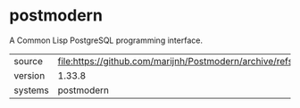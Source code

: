 * postmodern

A Common Lisp PostgreSQL programming interface.

|---------+-----------------------------------------------------------------------------|
| source  | file:https://github.com/marijnh/Postmodern/archive/refs/tags/v1.33.8.tar.gz |
| version | 1.33.8                                                                      |
| systems | postmodern                                                                  |
|---------+-----------------------------------------------------------------------------|
